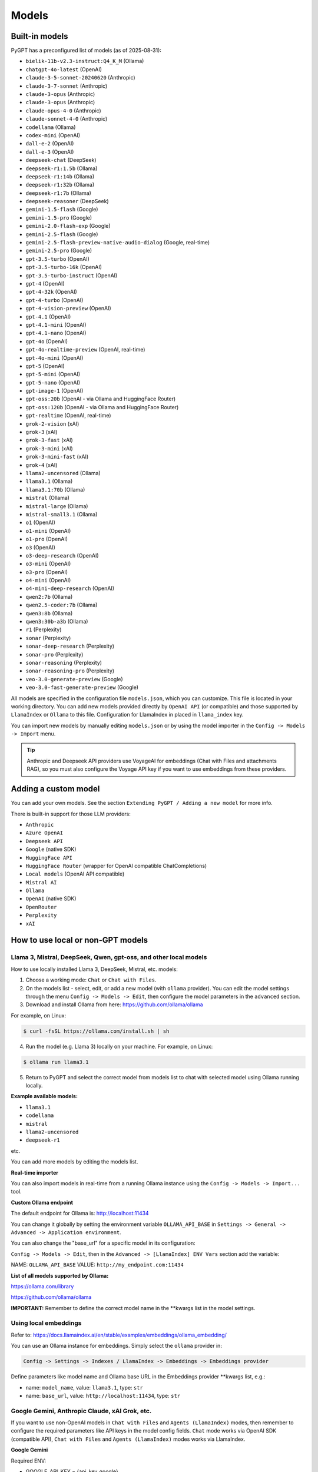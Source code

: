 Models
======

Built-in models
---------------

PyGPT has a preconfigured list of models (as of 2025-08-31):

- ``bielik-11b-v2.3-instruct:Q4_K_M`` (Ollama)
- ``chatgpt-4o-latest`` (OpenAI)
- ``claude-3-5-sonnet-20240620`` (Anthropic)
- ``claude-3-7-sonnet`` (Anthropic)
- ``claude-3-opus`` (Anthropic)
- ``claude-3-opus`` (Anthropic)
- ``claude-opus-4-0`` (Anthropic)
- ``claude-sonnet-4-0`` (Anthropic)
- ``codellama`` (Ollama)
- ``codex-mini`` (OpenAI)
- ``dall-e-2`` (OpenAI)
- ``dall-e-3`` (OpenAI)
- ``deepseek-chat`` (DeepSeek)
- ``deepseek-r1:1.5b`` (Ollama)
- ``deepseek-r1:14b`` (Ollama)
- ``deepseek-r1:32b`` (Ollama)
- ``deepseek-r1:7b`` (Ollama)
- ``deepseek-reasoner`` (DeepSeek)
- ``gemini-1.5-flash`` (Google)
- ``gemini-1.5-pro`` (Google)
- ``gemini-2.0-flash-exp`` (Google)
- ``gemini-2.5-flash`` (Google)
- ``gemini-2.5-flash-preview-native-audio-dialog`` (Google, real-time)
- ``gemini-2.5-pro`` (Google)
- ``gpt-3.5-turbo`` (OpenAI)
- ``gpt-3.5-turbo-16k`` (OpenAI)
- ``gpt-3.5-turbo-instruct`` (OpenAI)
- ``gpt-4`` (OpenAI)
- ``gpt-4-32k`` (OpenAI)
- ``gpt-4-turbo`` (OpenAI)
- ``gpt-4-vision-preview`` (OpenAI)
- ``gpt-4.1`` (OpenAI)
- ``gpt-4.1-mini`` (OpenAI)
- ``gpt-4.1-nano`` (OpenAI)
- ``gpt-4o`` (OpenAI)
- ``gpt-4o-realtime-preview`` (OpenAI, real-time)
- ``gpt-4o-mini`` (OpenAI)
- ``gpt-5`` (OpenAI)
- ``gpt-5-mini`` (OpenAI)
- ``gpt-5-nano`` (OpenAI)
- ``gpt-image-1`` (OpenAI)
- ``gpt-oss:20b`` (OpenAI - via Ollama and HuggingFace Router)
- ``gpt-oss:120b`` (OpenAI - via Ollama and HuggingFace Router)
- ``gpt-realtime`` (OpenAI, real-time)
- ``grok-2-vision`` (xAI)
- ``grok-3`` (xAI)
- ``grok-3-fast`` (xAI)
- ``grok-3-mini`` (xAI)
- ``grok-3-mini-fast`` (xAI)
- ``grok-4`` (xAI)
- ``llama2-uncensored`` (Ollama)
- ``llama3.1`` (Ollama)
- ``llama3.1:70b`` (Ollama)
- ``mistral`` (Ollama)
- ``mistral-large`` (Ollama)
- ``mistral-small3.1`` (Ollama)
- ``o1`` (OpenAI)
- ``o1-mini`` (OpenAI)
- ``o1-pro`` (OpenAI)
- ``o3`` (OpenAI)
- ``o3-deep-research`` (OpenAI)
- ``o3-mini`` (OpenAI)
- ``o3-pro`` (OpenAI)
- ``o4-mini`` (OpenAI)
- ``o4-mini-deep-research`` (OpenAI)
- ``qwen2:7b`` (Ollama)
- ``qwen2.5-coder:7b`` (Ollama)
- ``qwen3:8b`` (Ollama)
- ``qwen3:30b-a3b`` (Ollama)
- ``r1`` (Perplexity)
- ``sonar`` (Perplexity)
- ``sonar-deep-research`` (Perplexity)
- ``sonar-pro`` (Perplexity)
- ``sonar-reasoning`` (Perplexity)
- ``sonar-reasoning-pro`` (Perplexity)
- ``veo-3.0-generate-preview`` (Google)
- ``veo-3.0-fast-generate-preview`` (Google)

All models are specified in the configuration file ``models.json``, which you can customize. 
This file is located in your working directory. You can add new models provided directly by ``OpenAI API`` (or compatible) and those supported by ``LlamaIndex`` or ``Ollama`` to this file. Configuration for LlamaIndex in placed in ``llama_index`` key.

You can import new models by manually editing ``models.json`` or by using the model importer in the ``Config -> Models -> Import`` menu.

.. tip::
    Anthropic and Deepseek API providers use VoyageAI for embeddings (Chat with Files and attachments RAG), so you must also configure the Voyage API key if you want to use embeddings from these providers.

Adding a custom model
---------------------

You can add your own models. See the section ``Extending PyGPT / Adding a new model`` for more info.

There is built-in support for those LLM providers:

* ``Anthropic``
* ``Azure OpenAI``
* ``Deepseek API``
* ``Google`` (native SDK)
* ``HuggingFace API``
* ``HuggingFace Router`` (wrapper for OpenAI compatible ChatCompletions)
* ``Local models`` (OpenAI API compatible)
* ``Mistral AI``
* ``Ollama``
* ``OpenAI`` (native SDK)
* ``OpenRouter``
* ``Perplexity``
* ``xAI``

How to use local or non-GPT models
----------------------------------

Llama 3, Mistral, DeepSeek, Qwen, gpt-oss, and other local models
``````````````````````````````````````````````````````````````````

How to use locally installed Llama 3, DeepSeek, Mistral, etc. models:

1) Choose a working mode: ``Chat`` or ``Chat with Files``.

2) On the models list - select, edit, or add a new model (with ``ollama`` provider). You can edit the model settings through the menu ``Config -> Models -> Edit``, then configure the model parameters in the ``advanced`` section.

3) Download and install Ollama from here: https://github.com/ollama/ollama

For example, on Linux:

.. code-block:: sh

    $ curl -fsSL https://ollama.com/install.sh | sh

4) Run the model (e.g. Llama 3) locally on your machine. For example, on Linux:

.. code-block:: sh

    $ ollama run llama3.1

5) Return to PyGPT and select the correct model from models list to chat with selected model using Ollama running locally.

**Example available models:**

- ``llama3.1``
- ``codellama``
- ``mistral``
- ``llama2-uncensored``
- ``deepseek-r1``

etc.

You can add more models by editing the models list.

**Real-time importer**

You can also import models in real-time from a running Ollama instance using the ``Config -> Models -> Import...`` tool.

**Custom Ollama endpoint**

The default endpoint for Ollama is: http://localhost:11434

You can change it globally by setting the environment variable ``OLLAMA_API_BASE`` in ``Settings -> General -> Advanced -> Application environment``.

You can also change the "base_url" for a specific model in its configuration:

``Config -> Models -> Edit``, then in the ``Advanced -> [LlamaIndex] ENV Vars`` section add the variable:

NAME: ``OLLAMA_API_BASE``
VALUE: ``http://my_endpoint.com:11434``

**List of all models supported by Ollama:**

https://ollama.com/library

https://github.com/ollama/ollama

**IMPORTANT:** Remember to define the correct model name in the **kwargs list in the model settings.

Using local embeddings
```````````````````````
Refer to: https://docs.llamaindex.ai/en/stable/examples/embeddings/ollama_embedding/

You can use an Ollama instance for embeddings. Simply select the ``ollama`` provider in:

.. code-block:: sh

    Config -> Settings -> Indexes / LlamaIndex -> Embeddings -> Embeddings provider

Define parameters like model name and Ollama base URL in the Embeddings provider **kwargs list, e.g.:

- name: ``model_name``, value: ``llama3.1``, type: ``str``

- name: ``base_url``, value: ``http://localhost:11434``, type: ``str``


Google Gemini, Anthropic Claude, xAI Grok, etc.
```````````````````````````````````````````````
If you want to use non-OpenAI models in ``Chat with Files`` and ``Agents (LlamaIndex)`` modes, then remember to configure the required parameters like API keys in the model config fields. ``Chat`` mode works via OpenAI SDK (compatible API), ``Chat with Files`` and ``Agents (LlamaIndex)`` modes works via LlamaIndex.

**Google Gemini**

Required ENV:

- GOOGLE_API_KEY = {api_key_google}

Required **kwargs:

- model

**Anthropic Claude**

Required ENV:

- ANTHROPIC_API_KEY = {api_key_anthropic}

Required **kwargs:

- model

**xAI Grok** (Chat mode only)

Required ENV:

- OPENAI_API_KEY = {api_key_xai}
- OPENAI_API_BASE = {api_endpoint_xai}

Required **kwargs:

- model

**Mistral AI**

Required ENV:

- MISTRAL_API_KEY = {api_key_mistral}

Required **kwargs:

- model

**Perplexity**

Required ENV:

- PPLX_API_KEY = {api_key_perplexity}

Required **kwargs:

- model

**HuggingFace API** (Chat with Files mode only)

Required ENV:

- HUGGING_FACE_TOKEN = {api_key_hugging_face}

Required **kwargs:

- model_name | model
- token
- provider = auto


